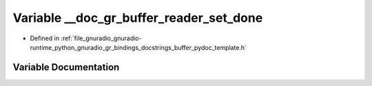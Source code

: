 .. _exhale_variable_buffer__pydoc__template_8h_1a88c9378999d348460eb5ba5aab178923:

Variable __doc_gr_buffer_reader_set_done
========================================

- Defined in :ref:`file_gnuradio_gnuradio-runtime_python_gnuradio_gr_bindings_docstrings_buffer_pydoc_template.h`


Variable Documentation
----------------------


.. doxygenvariable:: __doc_gr_buffer_reader_set_done
   :project: gnuradio